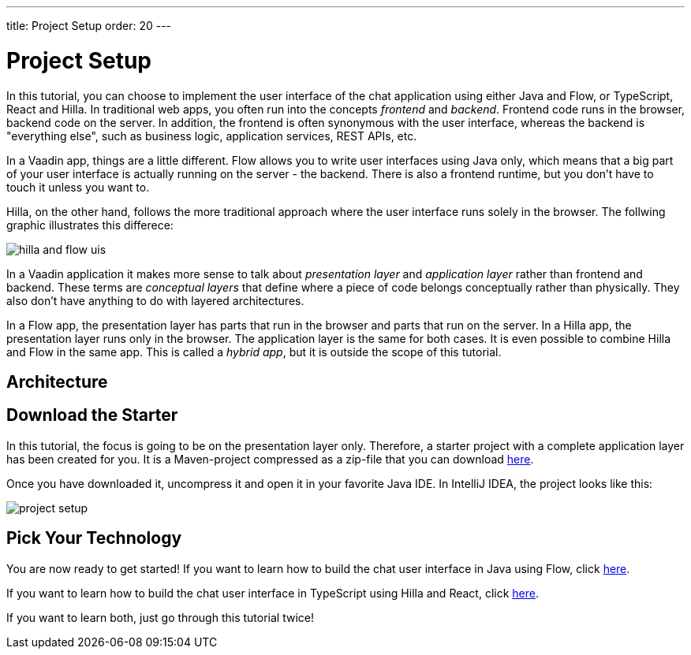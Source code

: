 ---
title: Project Setup
order: 20
---

= Project Setup

In this tutorial, you can choose to implement the user interface of the chat application using either Java and Flow, or TypeScript, React and Hilla. In traditional web apps, you often run into the concepts _frontend_ and _backend_. Frontend code runs in the browser, backend code on the server. In addition, the frontend is often synonymous with the user interface, whereas the backend is "everything else", such as business logic, application services, REST APIs, etc.

In a Vaadin app, things are a little different. Flow allows you to write user interfaces using Java only, which means that a big part of your user interface is actually running on the server - the backend. There is also a frontend runtime, but you don't have to touch it unless you want to.

Hilla, on the other hand, follows the more traditional approach where the user interface runs solely in the browser. The follwing graphic illustrates this differece:

image::images/hilla_and_flow_uis.png[]

In a Vaadin application it makes more sense to talk about _presentation layer_ and _application layer_ rather than frontend and backend. These terms are _conceptual layers_ that define where a piece of code belongs conceptually rather than physically. They also don't have anything to do with layered architectures.

In a Flow app, the presentation layer has parts that run in the browser and parts that run on the server. In a Hilla app, the presentation layer runs only in the browser. The application layer is the same for both cases. It is even possible to combine Hilla and Flow in the same app. This is called a _hybrid app_, but it is outside the scope of this tutorial.

== Architecture

// TODO Describe the architecture of the application we are going to build

== Download the Starter

In this tutorial, the focus is going to be on the presentation layer only. Therefore, a starter project with a complete application layer has been created for you. It is a Maven-project compressed as a zip-file that you can download https://github.com/peholmst-sandbox/unified-tutorial/releases/download/latest-starter/unified-chat-tutorial-starter.zip:[here].

Once you have downloaded it, uncompress it and open it in your favorite Java IDE. In IntelliJ IDEA, the project looks like this:

image::images/project-setup.png[]

// TODO Continue here to explain the file structure and how it relates to the architecture

== Pick Your Technology

You are now ready to get started! If you want to learn how to build the chat user interface in Java using Flow, click <<flow,here>>.

If you want to learn how to build the chat user interface in TypeScript using Hilla and React, click <<hilla,here>>.

If you want to learn both, just go through this tutorial twice!
